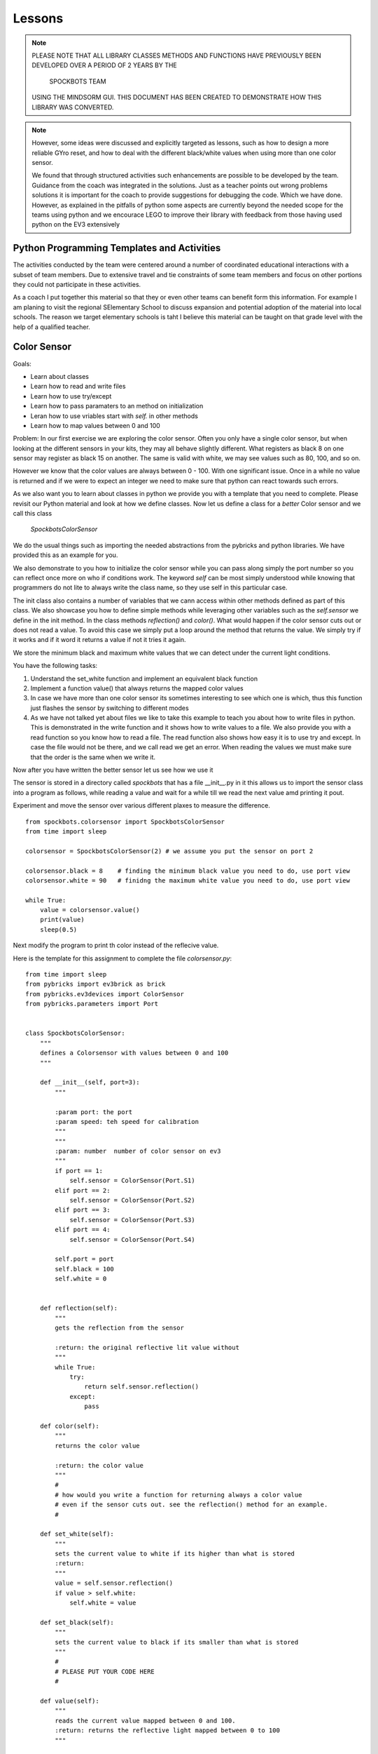 Lessons
=======

.. note:: PLEASE NOTE THAT ALL LIBRARY CLASSES METHODS AND FUNCTIONS HAVE PREVIOUSLY BEEN
          DEVELOPED OVER A PERIOD OF 2 YEARS BY THE

            SPOCKBOTS TEAM

          USING THE MINDSORM GUI. THIS DOCUMENT HAS BEEN CREATED TO DEMONSTRATE HOW THIS
          LIBRARY WAS CONVERTED.

.. note:: However, some ideas were discussed and explicitly targeted as lessons, such as
          how to design a more reliable GYro reset, and how to deal with the different black/white
          values when using more than one color sensor.

          We found that through structured activities such enhancements are possible
          to be developed by the team. Guidance from the coach was integrated in the solutions.
          Just as a teacher points out wrong problems solutions it is important for the coach to
          provide suggestions for debugging the code. Which we have done. However, as explained in
          the pitfalls of python some aspects are currently beyond the needed scope for the teams using
          python and we encourace LEGO to improve their library with feedback from those having used
          python on the EV3 extensively


Python Programming Templates and Activities
-------------------------------------------

The activities conducted by the team were centered around a number of
coordinated educational interactions with a subset of team members.
Due to extensive travel and tie constraints of some team members and
focus on other portions they could not participate in these
activities.

As a coach I put together this material so that they or even other
teams can benefit form this information. For example I am planing to
visit the regional SElementary School to
discuss expansion and potential adoption of the material into local
schools. The reason we target elementary schools is taht I believe
this material can be taught on that grade level with the help of a
qualified teacher.

Color Sensor
------------

Goals:

* Learn about classes
* Learn how to read and write files
* Learn how to use try/except
* Learn how to pass paramaters to an method on initialization
* Leran how to use vriables start with `self.` in other methods
* Learn how to map values between 0 and 100

Problem: In our first exercise we are exploring the color
sensor. Often you only have a single color sensor, but when looking at
the different sensors in your kits, they may all behave slightly
different. What registers as black 8 on one sensor may register as
black 15 on another. The same is valid with white, we may see values
such as 80, 100, and so on.

However we know that the color values are always between 0 - 100.
With one significant issue. Once in a while no value is returned and
if we were to expect an integer we need to make sure that python can
react towards such errors.

As we also want you to learn about classes in python we provide you
with a template that you need to complete. Please revisit our Python
material and look at how we define classes. Now let us define a class
for a `better` Color sensor and we call this class

    `SpockbotsColorSensor`

We do the usual things such as importing the needed abstractions from the
pybricks and python libraries. We have provided this as an example for you.

We also demonstrate to you how to initialize the color sensor while
you can pass along simply the port number so you can reflect once more
on who if conditions work. The keyword `self` can be most simply
understood while knowing that programmers do not lite to always write
the class name, so they use self in this particular case.

The init class also contains a number of variables that we cann access
within other methods defined as part of this class. We also showcase you how
to define simple methods while leveraging other variables such as the `self.sensor`
we define in the init method.
In the class methods `reflection()` and `color()`. What would happen if the
color sensor cuts out or does not read a value. To avoid this case we simply put a loop
around the method that returns the value. We simply try if it works and if it word it
returns a value if not it tries it again.

We store the minimum black and maximum white values that we can
detect under the current light conditions.

You have the following tasks:

#. Understand the set_white function and implement an equivalent black function
#. Implement a function value() that always returns the mapped color values
#. In case we have more than one color sensor its sometimes interesting to
   see which one is which, thus this function just flashes the sensor by
   switching to different modes
#. As we have not talked yet about files we like to take this example to
   teach you about how to write files in python. This is demonstrated in
   the write function and it shows how to write values to a file. We also
   provide you with a read function so you know how to read a file.  The
   read function also shows how easy it is to use try and except. In case
   the file would not be there, and we call read we get an error. When
   reading the values we must make sure that the order is the same when
   we write it.


Now after you have written the better sensor let us see how we use it

The sensor is stored in a directory called `spockbots` that has a file __init__.py in it
this allows us to import the sensor class into a program as follows, while reading a
value and wait for a while till we read the next value amd printing it pout.

Experiment and move the sensor over various different plaxes to measure the difference.


::

    from spockbots.colorsensor import SpockbotsColorSensor
    from time import sleep

    colorsensor = SpockbotsColorSensor(2) # we assume you put the sensor on port 2

    colorsensor.black = 8    # finding the minimum black value you need to do, use port view
    colorsensor.white = 90   # finidng the maximum white value you need to do, use port view

    while True:
        value = colorsensor.value()
        print(value)
        sleep(0.5)


Next modify the program to print th color instead of the reflecive value.


Here is the template for this assignment to complete the file `colorsensor.py`:

::

    from time import sleep
    from pybricks import ev3brick as brick
    from pybricks.ev3devices import ColorSensor
    from pybricks.parameters import Port


    class SpockbotsColorSensor:
        """
        defines a Colorsensor with values between 0 and 100
        """

        def __init__(self, port=3):
            """

            :param port: the port
            :param speed: teh speed for calibration
            """
            """
            :param: number  number of color sensor on ev3
            """
            if port == 1:
                self.sensor = ColorSensor(Port.S1)
            elif port == 2:
                self.sensor = ColorSensor(Port.S2)
            elif port == 3:
                self.sensor = ColorSensor(Port.S3)
            elif port == 4:
                self.sensor = ColorSensor(Port.S4)

            self.port = port
            self.black = 100
            self.white = 0


        def reflection(self):
            """
            gets the reflection from the sensor

            :return: the original reflective lit value without
            """
            while True:
                try:
                    return self.sensor.reflection()
                except:
                    pass

        def color(self):
            """
            returns the color value

            :return: the color value
            """
            #
            # how would you write a function for returning always a color value
            # even if the sensor cuts out. see the reflection() method for an example.
            #

        def set_white(self):
            """
            sets the current value to white if its higher than what is stored
            :return:
            """
            value = self.sensor.reflection()
            if value > self.white:
                self.white = value

        def set_black(self):
            """
            sets the current value to black if its smaller than what is stored
            """
            #
            # PLEASE PUT YOUR CODE HERE
            #

        def value(self):
            """
            reads the current value mapped between 0 and 100.
            :return: returns the reflective light mapped between 0 to 100
            """

            # read the current color value
            # map the value between 0 to 100 while using the minimum black and maximum white value
            # Make sure to only return values between 0 and 100 while testing it
            #
            # use the variable v and return it at the end. Remember functions can return values

            return v

        def flash(self):
            """
            flashes the color sensor by switching between
            color and reflective mode
            """
            #
            # make the sensor flash
            #

        def write(self):
            """
            append the black and white value to a file
            """
            f = open("/home/robot/calibrate.txt", "w+")
            f.write(str(self.sensor.black) + "\n")
            f.write(str(self.sensor.white) + "\n")
            f.close()

        def read(self):
            """
            reads the color sensor data form the file
            :return:
            """
            try:
                f = open("/home/robot/calibrate.txt", "r")
                self.colorsensor[port].black = int(f.readline())
                self.colorsensor[port].white = int(f.readline())
                f.close()
            except:
                print("we can not find the calibration file")

        def info(self):
            """
            prints the black and white value read form the
            sensor
            """
            #
            # write a print statement that prints out the information for this color sensor such as
            # port, black, and white
            #

Three color sensors
-------------------

Now we have a beautiful example for a python class in our color sensow. The next lesson will
introduce you on how you can use the same class to define a new one that includes a number of colorsensors.
We specify the ports simply as a list at time of creation. So our goal is to do something like


::

    colorsensors = SpockbotsColorSensors(port=[2,3,4])
    # drive over the black line
    # and find the black white values for all sensors
    colorsensor.calibrate(port=[2,3,4])
    colorsensors.write(port=[2,3,4])


Now we can use it in a program as follows to print rpeatedly the values from all sensors
every half second

::

    colorsensors = SpockbotsColorSensors(port=[2,3,4])
    colorsensors.read(port=[2,3,4])

    while True:
        print (colorsensors.value(2),
               colorsensors.value(3),
               colorsensors.value(4))
        time.sleep(0.5)

Here is the template for the multi color sensor class

::

    class SpockbotsColorSensors:
        """

        This is how we create the sensors:

            colorsensor = SpockbotsColorSensors(ports=[2,3,4])
            colorsensor.read()

        Now you can use

            colorsensor[i].value()

        to get the reflective value of the colorsensor on port i.
        To get the color value we can use

            colorsensor[i].color()

        """

        def __init__(self, ports=[2, 3, 4], speed=5):
            """
            Creates the color sensors for our robot.
            Once calibrated, the sensor values always return 0-100,
            where 0 is black and 100 is white

            :param ports: the list of ports we use on the robot for color sensors
            :param speed: The speed for the calibration run
            """
            self.ports = ports
            self.speed = speed
            self.colorsensor = [None, None, None, None, None]
                # in python lists start from 0 not 1
                # so we simply do not use the first element in the list
            # our robot uses only
            #  colorsensor[2]
            #  colorsensor[3]
            #  colorsensor[4]
            #  the ports are passed along as a list [2,3,4]
            self.ports = ports
            for i in ports:
                print("SETUP COLORSENSOR", i)
                self.colorsensor[i] = SpockbotsColorSensor(port=i)

        def value(self, i):
            """
            returns the reflective value between 0-100 after
            calibration on the port i

            :param i: number of the port
            :return: the reflective color value
            """
            # return the reflective value form the port i

        def color(self, i):
            """
            returns the color value between 0-100 after
            calibration on the port i

            :param i: number of the port
            :return: The color value, blue = 2
            """
            # return the color value from the port i

        def write(self, ports=[2, 3, 4]):
            """
            writes the black and white values to the file
            calibrate.txt

            :param ports: the ports used to write
            """
            # write the min black and maximum white to a file


        def read(self, ports=[2, 3, 4]):
            """
            reads the black and white values to the file
            calibrate.txt

            The values must be written previously. If the file
            does not exists a default is used.
                2: 0, 100
                3: 0, 100
                4: 4, 40    # because it is higher up so white does
                              not read that well
            """
            #
            # loop over the ports and read in the values from the file
            #

        def flash(self, ports=[2, 3, 4]):
            """
            Flashes the light sensor on teh ports one after another

            :param ports: the list of ports to flash
            """
            #
            # loop over the porst and flash the color sensor
            #



Driving The Robot
-----------------

Now its time to drive around with our robot and our improved color sensors. So what we have to do is
simple create a class that includes all the Robot motors and Sensors.  So lets get started.
First, you must import all the needed classes from pybrics and python. This includes a long list and
you can find them in our template

We simply call the class `SpockbotsMotor`. We define in that calss basic parameters such as wheel size
NAturally, we need a left and right motor, but also want to access the motor as part of a tank to do
steering just the same way as we do it in the GUI version. In addition we need to create as many color
sensors as your robot has, in case of the SPockbots team they decided to use three.

One function that is not provided by python is a kill button when something goes wrong. To achieve this
we simply create a kill method, that sets a variable called `self.running` to false. This function returns
True if the LEFT_UP button is pressed.

when can than use it in functions in an if condition such as

::

    def forward(speed, direction):

        if check_kill_button(self):
            return

And if the button is pressed the program running variable is set. Within the function we first check if running is
False, we know the button has previously been pressed and thus the check button will be True. The return in the
function simply means that you leave the function once it reaches the return.
We know this function is not ideal but is good enough for us to try things out and if things do not go well we can at
least try to stop the robot. To deomonstrate its use we like you to take a look at the sleep function. naturally we do
not like to sleep if the button has been pressed. THis is just how we use it elsewhere. We even can
use the check_kill_button in loops to leave the loops when the button is pressed.

The setup method includes all the motor variables so we have values such as self.left, self.right, and self.tank
That we can use in the robot.

Sometimes programmers like to make things simple. As writing ` self.colorsensors.value(port)` to get the refelctive
value on the given port it seems mor econvenient to create a method that can abbreviate things such as
`self.value(port)`

So insead of writing

::

    robot = SpockbotsMotor(direction="backwards")
    light = self.colorsensors.value(2)
    light = self.colorsensors.color(2)

we acn simply write

::
        light_value = self.value(2)
        color_value = self.color(2)

Next write a function on how to reset the angle in the left and right motors to 0.
This will be useful when we measure the distance traveled.


In our next tasks we like to calculate which distance we traveld given an angle from the motor or the rotations.
we use the circumferance for this and apply the formula that you need to research.

There ar various methods tha the spockbots team developed in previous years to be found useful.
Reimplement these methods in python.

::

    import math
    import time

    from pybricks import ev3brick as brick
    from pybricks.ev3devices import Motor
    from pybricks.parameters import Port, Button
    from pybricks.parameters import Stop, Direction
    from pybricks.robotics import DriveBase
    # from pybricks.ev3devices import ColorSensor
    # from spockbots.colorsensor import SpockbotsColorSensor
    from spockbots.colorsensor import SpockbotsColorSensors
    from spockbots.output import PRINT
    from threading import Thread
    import sys
    from spockbots.output import led

    #######################################################
    # Robot
    #######################################################


    class SpockbotsMotor(object):


        def __init__(self, direction=None):
            """
            defines the large motors (left and right),
            the tank move, and the medium motors.

            :param direction: if the direction is 'forward'
                              the robot moves forward, otherwise
                              backwards.

            """
            self.running = True
            led("GREEN")
            self.diameter = round(62.4, 3)  # mm
            self.width = 20.0  # mm
            self.circumference = round(self.diameter * math.pi, 3)
            self.axle_track = 140.0 # not used, width between middle of tires
            self.direction = "forward"

            self.left, self.right, self.tank = \
                self.setup(direction=direction)

            self.colorsensors = SpockbotsColorSensors(ports=[2, 3, 4])

            print()
            print("Robot Info")
            print("============================")
            print("Tire Diameter:", self.diameter)
            print("Circumference:", self.circumference)
            print("Tire Width:   ", self.width)
            print("Axle Track:   ", self.axle_track)
            print("Angle Left:   ", self.left.angle())
            print("Angle Right:  ", self.right.angle())
            print("Direction:    ", self.direction)




        def check_kill_button(self):
            """
            This will stop all motors  and finish the program.
            It can be used in the programs to check if the program should be
            finished early du to an error in the runs.
            """
            if Button.LEFT_UP in brick.buttons(): # backspace
                self.running = False
                led("RED")
                print("KILL")
                self.beep()
                self.beep()
                self.beep()
                self.beep()

                self.stop()
                self.left_medium.stop(Stop.BRAKE)
                self.right_medium.stop(Stop.BRAKE)
            return not self.running

        def sleep(self,seconds):
            if self.check_kill_button():
                return

            time.sleep(seconds)


        def setup(self, direction=None):
            """
            setup the direction, the motors, and the tank with the appropriate direction.

            :param direction: if the direction is 'forward' the robot moves forward, otherwise backwards.
            :return: left, right motors  and tank

            """
            if self.check_kill_button():
                return

            if direction is None:
                self.direction = "forward"
            else:
                self.direction = direction

            if self.direction == "forward":

                self.left = Motor(Port.A, Direction.COUNTERCLOCKWISE)
                self.right = Motor(Port.B, Direction.COUNTERCLOCKWISE)
            else:
                self.left = Motor(Port.A, Direction.CLOCKWISE)
                self.right = Motor(Port.B, Direction.CLOCKWISE)

            self.tank = DriveBase(self.left, self.right,
                                  self.diameter, self.axle_track)

            self.left_medium = Motor(Port.D, Direction.CLOCKWISE)
            self.right_medium = Motor(Port.C, Direction.CLOCKWISE)

            return self.left, self.right, self.tank

        def value(self, port):
            """
            return the reflective color sensor value.

            :param port: the port number of the color sensor
            :return: the reflective color value

            """
            return self.colorsensors.value(port)

        def color(self, port):
            """
            return the reflective color sensor value.

            :param port: the port number of the color sensor
            :return: the reflective color value

            """
            return self.colorsensors.color(port)

        def reset(self):
            """
            resets the angle in the large motors left and right to 0.

            """
            #
            # write the function that resets the motor
            #

        def on(self, speed, steering=0):
            """
            turns the large motors on while using steering.

            :param speed: the speed of the robot
            :param steering: an angle for the steering

            """
            # switch on the motor, but use a speed between 0 t 100. as the ev3 function require
            # values from 0 to 1000 we simply multiply the speed by 10

        def distance_to_rotation(self, distance):
            """
            calculation to convert the distance from cm into rotations.

            :param distance:  The distance in cm
            :return: The rotations to be traveled for the given distance

            """

            #
            # what is the rotation traveled using a given circumferance in cm
            # return rotation

        def distance_to_angle(self, distance):
            """
            calculation to convert the distance from cm into angle.

            :param distance:  The distance in cm
            :return: The degrees traveled for the given distance

            """
            #convert a distance to the angle travelde.
            return distance

        def angle_to_distance(self, angle):
            """
            calculation to return the distance in cm given an angle.

            :param angle: the angle
            :return: distance in cm for turning an angle

            """
            convert  the angle to a distance
            return d

        def stop(self, brake=None):
            """
            stops all motors on all different drive modes.

            :param brake: None, brake, coast, hold

            """
            #
            # This function just stops all the lareg motors and waits till the robot no longer moves
            #
            if not brake or brake == "brake":
                self.left.stop(Stop.BRAKE)
                self.right.stop(Stop.BRAKE)
                self.tank.stop(Stop.BRAKE)
            elif brake == "coast":
                self.left.stop(Stop.COAST)
                self.right.stop(Stop.COAST)
                self.tank.stop(Stop.COAST)
            elif brake == "hold":
                self.left.stop(Stop.HOLD)
                self.right.stop(Stop.HOLD)
                self.tank.stop(Stop.HOLD)

            self.still()

        def still(self):
            """
            waits till the motors are no longer turning.
            """
            # Implement a function that tells if the robot is still, you can use
            #the motor angle or the gyro sensor

            PRINT("Still Stop")

        def turntocolor(self,
                        speed,
                        direction="left",
                        port=2,
                        colors=[6]):
            """
            turns the robot to the black line.

            :param speed: speed of turn
            :param direction: left or right
            :param port: port of color sensor
            :param black: value of black

            """
            #
            # write a function that truns while only spinning the right motor till it
            # finds any of the colors in the list
            #

        def turntoblack(self,
                        speed,
                        direction="left",
                        port=3,
                        black=10):
            """
            turns the robot to the black line.

            :param speed: speed of turn
            :param direction: left or right
            :param port: port of color sensor
            :param black: value of black

            """
            #
            # write a function that truns while only spinning the right motor till it finds a black line
            #

        def turntowhite(self,
                        speed,
                        direction="left",
                        port=3,
                        white=80):
            """
            turns the robot to the white line.

            :param speed: speed of turn
            :param direction: left or right
            :param port: port of color sensor
            :param white: value of white

            """
            #
            # write a function that truns while only spinning the right motor till it finds a white line
            #

        def aligntoblack(self, speed, port_left, port_right, black=10):
            """
            aligns with black line while driving each motor.

            :param speed: speed of robot
            :param port_left: port of left color sensor
            :param port_right: port of right color sensor
            :param black: value of black

            """
            #
            # write a method that drives up to a black line while using the front color sensors
            #

        def aligntowhite(self, speed, port_left, port_right, white=80):
            """
            aligns with white line while driving each motor.

            :param speed: speed of robot
            :param port_left: port of left color sensor
            :param port_right: port of right color sensor
            :param white: value of white

            """
           #
            # write a method that drives up to a black line while using the front color sensors
            #

        def alignonblackline(self, speed, port_left, port_right, black, white):
            # Sandra contribt=uted this code
            # as we drive up to a line, we slighty my drive over it.
            # This method drives bacb and forth to find a better allignment

            self.aligntoblack(speed, port_left, port_right, black)
            self.aligntoblack(-speed, port_left, port_right, black)
            self.aligntowhite(speed/2, port_left, port_right, white)
            self.aligntoblack(-speed/2, port_left, port_right, black)




        def gotoblack(self, speed, port, black=10):
            """
            robot moves to the black line while using the
            sensor on the given port.

            :param speed: speed of robot
            :param port: port of color sensor
            :param black: value of black

            """
            #
            # drive forward till the light sensor on the given port returns black
            #

        def gotowhite(self, speed, port, white=90):
            """
            robot moves to the white line while using
            the sensor on the given port.

            :param speed: speed of robot
            :param port: port of color sensor
            :param white: value of white

            """
            #
            # drive forward till the light sensor on the given port returns white
            #


        def gotocolor(self, speed, port, colors=[0]):
            """
            robot moves to the black line while using the
            sensor on the given port.

            :param speed: speed of robot
            :param port: port of color sensor
            :param black: value of black

            """
            #
            # drive forward till the light sensor on the given port returns a color for the given list
            #


        def calibrate(self, speed, distance=15, ports=[2, 3, 4], direction='front'):
            """
            calibrates color sensors by driving over black and white line.

            :param speed: speed of robot
            :param distance: distance that robot travels
            :param ports: ports of color sensors
            :param direction: direction of calibration

            """
            #
            # you have decided to have 3 color sensors, write a program that drives over the black line to
            calibrate it for balck and white and write the values to a file
            #




Gyro Sensor
-----------

Goal:

* Learn about passing functions as parameter (Advanced Python concept)
* Learn how to turn the Gyro more precisely while making corrections
* Learn how to drive forward while minimizing the "jump" when using high speeds in forward
* Learn how to write a simple Gyro straight function similar to a line following function
* Learn how to more reliably reset the Gyro
* Learn how to deal with values missing from the Gyro (same as color values)

Going forward with the robot and turning is an elementary task that
needs to be implemented. The robot has two different ways of accomplishing this.

First it can be achieved while probing the motors that store an angle
reporting back how much the motor has turned. However, what the
Spockbots team found is although the motor forward is convenient, it
often does not return the desired result, e.g. when the robot caries a
heavy load not in the center it may turn to the one or other side.

Second, you can use the Gyro sensor that measures the angle and speed
the robot turns.  Also the gyro sensor is not super precise, but allows good enough results.
When you experiment with the Gyro sensor you will notice the following issues

#. when turning it may turn to much as you turn with a speed and braking takes time
#. when starting the robot with highspeed to go forward the robot "jumps" and when
   dropping often looses its orientation.

So let us discuss how we deal with the issue while using a Gyro Server
template that you will gradually improve.

In python we have these issues

#. Sensor value is not 0 after reset
#. Sensor value drifts after reset as it takes time to settle down
#. Sensor drifts forever and never settles
#. Sensor value is not returned as no value is available from the sensor

You are expected to write a code that fixes this

Tasks and lessons

#. Conceptualize that the robot can go forward and backwards, for this
   reason the Gyro can count clockwise or counter clockwise.
   The direction is the same as your robots direction
#. Conceptualize the angle function and compare it with the Color sensor.
   The while loop with the try except deals with missing values.
#. (Optional) Please change the code so that instead of looping use the last
   previous valid angle.
#. Define a reset method that waits till the gyro is still and the angle is 0
#. Develop methods for turning left
#. Develop methods for turning right
#. Integrate the left and right method in a better turn method. This method chacs at
   the end if its at the expected angle, and if not corrects it while moving with a
   slow speed.
#. Test out your robot to see how accurate the turn is
#. Define a move forward function that avoids the "jump" and making the gyro start problematic
   Remember sometimes if we move slw we are more precise. Can you accelerate your robot from slow to fast.
   Use a proportional line following algorithm. YOu developed that as part of your previous mindstorm GUI library


::

    import sys
    import time
    from time import sleep

    from pybricks.ev3devices import GyroSensor
    from pybricks.parameters import Direction
    from pybricks.parameters import Port
    from spockbots.output import led, PRINT, beep, sound, signal


    class SpockbotsGyro(object):

        def __init__(self, robot, port=1):
            """
            Initializes the Gyro Sensor

            :param robot: robot variable that includes robot.tank so we can use steering
            :param port: port number for gyro sensor 1,2,3,4
            :param direction: if front if we drive forward
                              otherwise backwards
            """

            self.robot = robot
            if robot.direction == "forward":
                sensor_direction = Direction.CLOCKWISE
            else:
                sensor_direction = Direction.COUNTERCLOCKWISE

            found = False
            while not found:
                print("FINDING GYRO")
                try:
                    if port == 1:

                        self.sensor = GyroSensor(Port.S1, sensor_direction)
                    elif port == 2:
                        self.sensor = GyroSensor(Port.S2, sensor_direction)
                    elif port == 3:
                        self.sensor = GyroSensor(Port.S3,  sensor_direction)
                    elif port == 4:
                        self.sensor = GyroSensor(Port.S4,  sensor_direction)

                    print("SENSOR:", self.sensor)

                except Exception as e: # the gyro is not attched, please plug it in and out
                    signal()
                    beep()
                    if "No such sensor on Port" in str(e):
                        print()
                        print("ERROR: The Gyro Sensor is disconnected")
                        print()
                        sys.exit()

            print("GYRO INITIALIZED")

        def angle(self):
            """
            Gets the angle

            :return: The angle in degrees
            """
            while True:
                try:
                        a = self.sensor.angle()
                        self.last_angle = a
                return a
                    except:
                        print("Gyro read error")
                pass

        def zero(self):
            """
            set the gyro angle to 0
            :return:
            """
            self.sensor.reset_angle(0)

        def still(self, count=10):
            """
            tests if robot does not move for maximum count times and returns when it reaches 0
            :return: True if robot does not move
            """
            #
            # write a code that tests if the speed of the sensor is 0
            #

        def reset(self, count=10):
            """
            safely resets the gyro
            """
            #
            # resets the gyro and
            # waits till it is still
            # if it is not still it repeats this maximum count times

        def turn(self, speed=25, degrees=90, offset=None):
            """
            uses gyro to turn positive to right negative to left. As it may turn too much, it
            will correct itself at a lower speed and turn. As the sensor is accurate to 2
            degrees, we only do the correction if the robot is more than two degrees off.

            :param speed: speed it turns at
            :param degrees: degrees it turns
            :return:
            """
        #
        # Implement this function
        #
        # use the left and right function to make it easier for you

        def left(self, speed=25, degrees=90, offset=0):
            """
            The robot turns left with the given number of degrees

            :param speed: The speed
            :param degrees: The degrees
            :param offset:
            :return:
            """
            #
        # Implement this method
        #

        # remember the function to tun is self.robot.on_forever(speed, -speed)

        def right(self, speed=25, degrees=90, offset=0):
            """
            The robot turns right with the given number of degrees

            :param speed: The speed
            :param degrees: The degrees
            :param offset:
            :return:
            """
        # Implement this method
        # compare it to what you implemented in left


        def forward(self,
                    speed=10,  # speed 0 - 100
                    distance=None,  # distance in cm
                    t=None,
                    finished=None,
                    min_speed=1,
                    acceleration=2,
                    port=1,  # the port number we use to follow the line
                    delta=-180,  # control smoothness
                    factor=0.01):  # parameters to control smoothness
            """
            Moves forward

            :param speed: The speed
            :param distance: If set the distance to travle
            :param t: If set the time to travel
            :param port: The port number of the Gyro sensor
            :param delta: controlling the smoothness of the line
            :param factor: controlling the smoothness of the line
            :paran finished: a function name passes as parameter that returns True if it is
                           supposed to run and False if it is finished.
            Examples:

                gyro.forward(50, distance=30, factor=0.005)

            """

            def forever():
            """
            In case we do not pass a finish function by name we
            just run forever.
                """

            return False

            if finish == None:
                finish = forever

            self.robot.reset()
            self.reset()
            while not finished():

              #
              # complete the body of the loop
              #

            self.robot.stop()  # stop the robot

